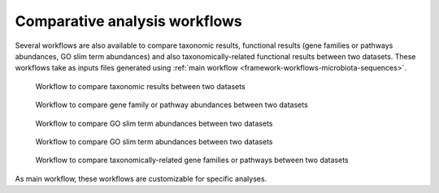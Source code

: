 .. _framework-workflows-comparative-analyses:

Comparative analysis workflows
==============================

Several workflows are also available to compare taxonomic results, functional results (gene families or pathways abundances, GO slim term abundances) and also taxonomically-related functional results between two datasets. These workflows take as inputs files generated using :ref:`main workflow <framework-workflows-microbiota-sequences>`.

.. _taxonomy_comparative_analyses:

.. figure:: /assets/images/framework/workflows/taxonomy_comparative_analyses.png

   Workflow to compare taxonomic results between two datasets

.. _functions_comparative_analyses:

.. figure:: /assets/images/framework/workflows/functions_comparative_analyses.png

   Workflow to compare gene family or pathway abundances between two datasets

.. _functions_comparative_analyses:

.. figure:: /assets/images/framework/workflows/go_slim_term_comparative_analyses.png

   Workflow to compare GO slim term abundances between two datasets

.. _go_slim_term_comparative_analyses:

.. figure:: /assets/images/framework/workflows/go_slim_term_comparative_analyses.png

   Workflow to compare GO slim term abundances between two datasets

.. _taxonomically_related_functions_comparative_analyses:

.. figure:: /assets/images/framework/workflows/taxonomically_related_functions_comparative_analyses.png

   Workflow to compare taxonomically-related gene families or pathways between two datasets

As main workflow, these workflows are customizable for specific analyses.

